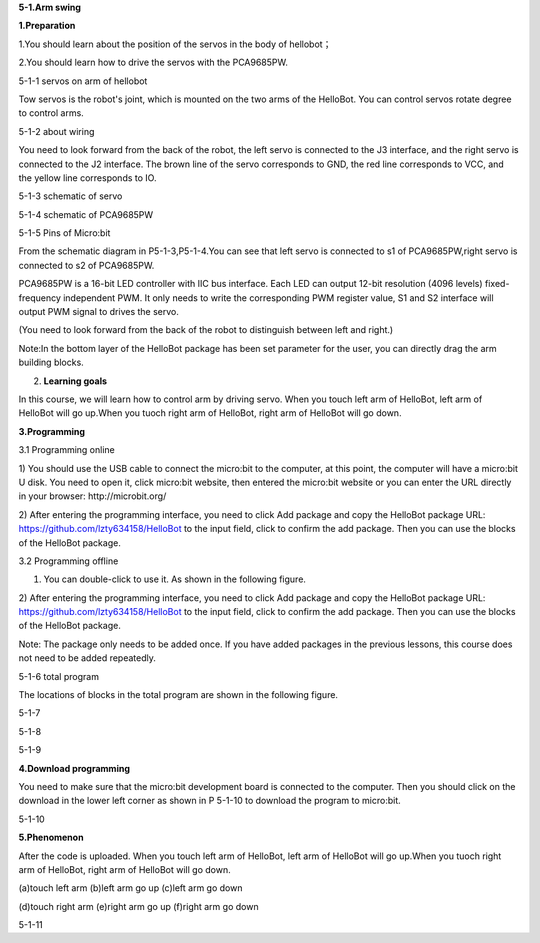 **5-1.Arm swing**

\ **1.Preparation**

1.You should learn about the position of the servos in the body of
hellobot；

2.You should learn how to drive the servos with the PCA9685PW.

|image0|

5-1-1 servos on arm of hellobot

Tow servos is the robot's joint, which is mounted on the two arms of the
HelloBot. You can control servos rotate degree to control arms.

|image1|

5-1-2 about wiring

You need to look forward from the back of the robot, the left servo is
connected to the J3 interface, and the right servo is connected to the
J2 interface. The brown line of the servo corresponds to GND, the red
line corresponds to VCC, and the yellow line corresponds to IO.

|image2|

5-1-3 schematic of servo

|image3|

5-1-4 schematic of PCA9685PW

|image4|

5-1-5 Pins of Micro:bit

From the schematic diagram in P5-1-3,P5-1-4.You can see that left servo
is connected to s1 of PCA9685PW,right servo is connected to s2 of
PCA9685PW.

PCA9685PW is a 16-bit LED controller with IIC bus interface. Each LED
can output 12-bit resolution (4096 levels) fixed-frequency independent
PWM. It only needs to write the corresponding PWM register value, S1 and
S2 interface will output PWM signal to drives the servo.

(You need to look forward from the back of the robot to distinguish
between left and right.)

Note:In the bottom layer of the HelloBot package has been set parameter
for the user, you can directly drag the arm building blocks.

2. **Learning goals**

In this course, we will learn how to control arm by driving servo. When
you touch left arm of HelloBot, left arm of HelloBot will go up.When you
tuoch right arm of HelloBot, right arm of HelloBot will go down.

**3.Programming**

3.1 Programming online

1) You should use the USB cable to connect the micro:bit to the
computer, at this point, the computer will have a micro:bit U disk. You
need to open it, click micro:bit website, then entered the micro:bit
website or you can enter the URL directly in your browser:
http://microbit.org/

2) After entering the programming interface, you need to click Add
package and copy the HelloBot package URL:
https://github.com/lzty634158/HelloBot to the input field, click to
confirm the add package. Then you can use the blocks of the HelloBot
package.

3.2 Programming offline

1) You can double-click to use it. As shown in the following figure.

|image5|

2) After entering the programming interface, you need to click Add
package and copy the HelloBot package URL:
https://github.com/lzty634158/HelloBot to the input field, click to
confirm the add package. Then you can use the blocks of the HelloBot
package.

Note: The package only needs to be added once. If you have added
packages in the previous lessons, this course does not need to be added
repeatedly.

|image6|

5-1-6 total program

The locations of blocks in the total program are shown in the following
figure.

|image7|

5-1-7

|image8|

5-1-8

|image9|

5-1-9

**4.Download programming**

You need to make sure that the micro:bit development board is connected
to the computer. Then you should click on the download in the lower left
corner as shown in P 5-1-10 to download the program to micro:bit.

|image10|

5-1-10

**5.Phenomenon**

After the code is uploaded. When you touch left arm of HelloBot, left
arm of HelloBot will go up.When you tuoch right arm of HelloBot, right
arm of HelloBot will go down.

|image11|\ |image12|\ |image13|

(a)touch left arm (b)left arm go up (c)left arm go down

|image14|\ |image15|\ |image16|

(d)touch right arm (e)right arm go up (f)right arm go down

5-1-11

.. |image0| image:: media/image1.png
   :width: 3.71042in
   :height: 2.79861in
.. |image1| image:: media/image2.png
   :width: 3.66667in
   :height: 3.41250in
.. |image2| image:: media/image3.png
   :width: 1.60417in
   :height: 5.07222in
.. |image3| image:: media/image4.png
   :width: 5.36389in
   :height: 3.66597in
.. |image4| image:: media/image5.png
   :width: 4.96319in
   :height: 4.53403in
.. |image5| image:: media/image6.png
   :width: 0.93472in
   :height: 0.79514in
.. |image6| image:: media/image7.png
   :width: 5.46319in
   :height: 4.86104in
.. |image7| image:: media/image8.png
   :width: 3.75833in
   :height: 4.06806in
.. |image8| image:: media/image9.png
   :width: 3.91111in
   :height: 3.36597in
.. |image9| image:: media/image10.png
   :width: 5.76806in
   :height: 4.03611in
.. |image10| image:: media/image11.png
   :width: 5.76806in
   :height: 2.96736in
.. |image11| image:: media/image12.png
   :width: 1.60972in
   :height: 2.02917in
.. |image12| image:: media/image13.png
   :width: 1.54375in
   :height: 2.01111in
.. |image13| image:: media/image14.png
   :width: 1.52014in
   :height: 2.00069in
.. |image14| image:: media/image15.png
   :width: 1.66042in
   :height: 1.98125in
.. |image15| image:: media/image16.png
   :width: 1.63611in
   :height: 1.99167in
.. |image16| image:: media/image14.png
   :width: 1.52014in
   :height: 2.00069in
